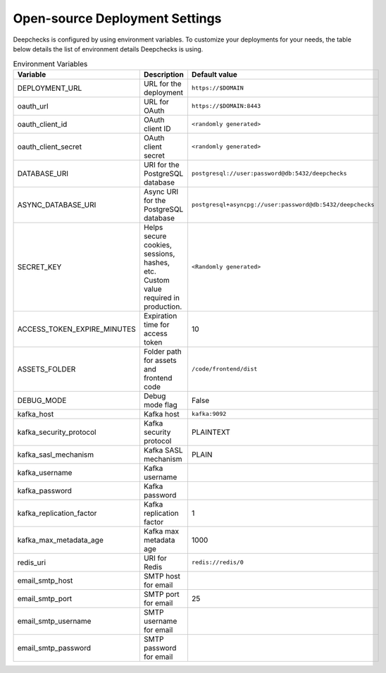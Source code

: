 .. _self_host__configuration:

===============================
Open-source Deployment Settings
===============================

Deepchecks is configured by using environment variables. To customize your deployments for your needs, the table below
details the list of environment details Deepchecks is using.

.. list-table:: Environment Variables
   :header-rows: 1
   :widths: 25 40 35

   * - Variable
     - Description
     - Default value

   * - DEPLOYMENT_URL
     - URL for the deployment
     - ``https://$DOMAIN``

   * - oauth_url
     - URL for OAuth
     - ``https://$DOMAIN:8443``

   * - oauth_client_id
     - OAuth client ID
     - ``<randomly generated>``

   * - oauth_client_secret
     - OAuth client secret
     - ``<randomly generated>``

   * - DATABASE_URI
     - URI for the PostgreSQL database
     - ``postgresql://user:password@db:5432/deepchecks``

   * - ASYNC_DATABASE_URI
     - Async URI for the PostgreSQL database
     - ``postgresql+asyncpg://user:password@db:5432/deepchecks``

   * - SECRET_KEY
     - Helps secure cookies, sessions, hashes, etc. Custom value required in production.
     - ``<Randomly generated>``

   * - ACCESS_TOKEN_EXPIRE_MINUTES
     - Expiration time for access token
     - 10

   * - ASSETS_FOLDER
     - Folder path for assets and frontend code
     - ``/code/frontend/dist``

   * - DEBUG_MODE
     - Debug mode flag
     - False

   * - kafka_host
     - Kafka host
     - ``kafka:9092``

   * - kafka_security_protocol
     - Kafka security protocol
     - PLAINTEXT

   * - kafka_sasl_mechanism
     - Kafka SASL mechanism
     - PLAIN

   * - kafka_username
     - Kafka username
     -

   * - kafka_password
     - Kafka password
     -

   * - kafka_replication_factor
     - Kafka replication factor
     - 1

   * - kafka_max_metadata_age
     - Kafka max metadata age
     - 1000

   * - redis_uri
     - URI for Redis
     - ``redis://redis/0``

   * - email_smtp_host
     - SMTP host for email
     -

   * - email_smtp_port
     - SMTP port for email
     - 25

   * - email_smtp_username
     - SMTP username for email
     -

   * - email_smtp_password
     - SMTP password for email
     -



